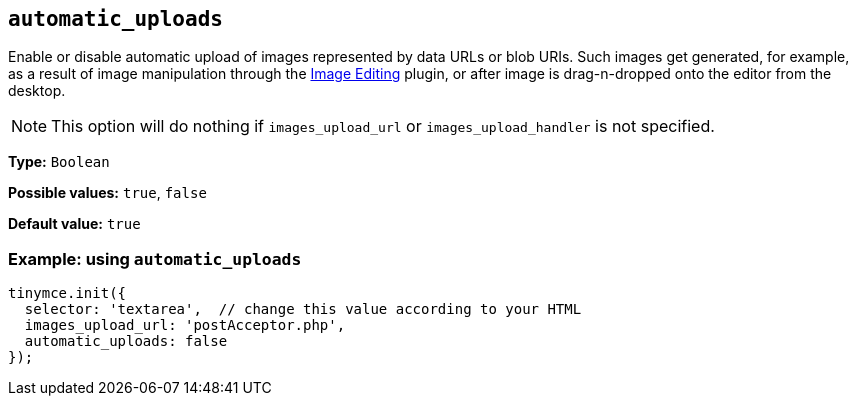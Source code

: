 [[automatic_uploads]]
== `+automatic_uploads+`

Enable or disable automatic upload of images represented by data URLs or blob URIs. Such images get generated, for example, as a result of image manipulation through the xref:editimage.adoc[Image Editing] plugin, or after image is drag-n-dropped onto the editor from the desktop.

NOTE: This option will do nothing if `+images_upload_url+` or `+images_upload_handler+` is not specified.

*Type:* `+Boolean+`

*Possible values:* `+true+`, `+false+`

*Default value:* `+true+`

=== Example: using `+automatic_uploads+`

[source,js]
----
tinymce.init({
  selector: 'textarea',  // change this value according to your HTML
  images_upload_url: 'postAcceptor.php',
  automatic_uploads: false
});
----
